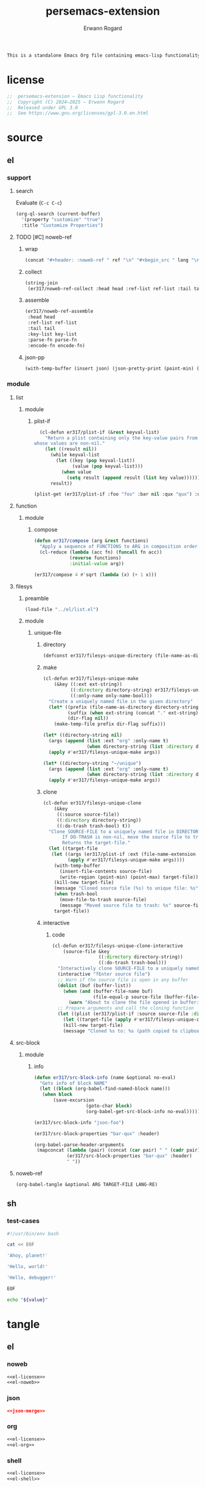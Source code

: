 #+title: persemacs-extension
#+author: Erwann Rogard
#+property: header-args :tangle no

#+name: doc-lead
#+begin_src org
  This is a standalone Emacs Org file containing emacs-lisp functionality.
#+end_src

* license

#+name: el-license
#+begin_src emacs-lisp
  ;;  persemacs-extension — Emacs Lisp functionality
  ;;  Copyright (C) 2024—2025 — Erwann Rogard
  ;;  Released under GPL 3.0
  ;;  See https://www.gnu.org/licenses/gpl-3.0.en.html
#+end_src

* source
** el
*** support
**** search

Evaluate (~C-c C-c~)
#+begin_src emacs-lisp
  (org-ql-search (current-buffer)
    '(property "customize" "true")
    :title "Customize Properties")
#+end_src

**** TODO [#C] noweb-ref
:PROPERTIES:
:created_on: <2025-05-27 Tue 00:11>
:uname:    @elitebook
:END:
:LOGBOOK:
- Note taken on [2025-05-27 Tue 00:12] \\
  Find a way to tangle this as an org file, while still being able to use it locally.
:END:

***** wrap

 #+name: el-wrap
 #+header: :var body=""
 #+header: :var ref=""
 #+header: :var lang=""
 #+begin_src emacs-lisp
   (concat "#+header: :noweb-ref " ref "\n" "#+begin_src " lang "\n" body "\n" "#+end_src")
 #+end_src

***** collect

#+name: el-collect
#+header: :var head="^sh-"
#+header: :var ref-list='()
#+header: :var tail="$"
#+header: :var order=':buffer
#+header: :results raw
#+begin_src emacs-lisp
  (string-join
   (er317/noweb-ref-collect :head head :ref-list ref-list :tail tail :order order) "\n")
#+end_src

#+RESULTS:
: er317/noweb-ref-collect

***** assemble

#+name: el-assemble
#+header: :var head="^json-"
#+header: :var ref-list='()
#+header: :var tail="$"
#+header: :var key-list='()
#+header: :var parse-fn='json-read-from-string
#+header: :var encode-fn='json-encode
#+begin_src emacs-lisp
  (er317/noweb-ref-assemble
   :head head
   :ref-list ref-list
   :tail tail
   :key-list key-list
   :parse-fn parse-fn
   :encode-fn encode-fn)
#+end_src

***** json-pp

#+name: el-json-pp
#+header: :var json=json-object
#+begin_src emacs-lisp
  (with-temp-buffer (insert json) (json-pretty-print (point-min) (point-max)) (buffer-string))
#+end_src

*** module
**** list
***** module
****** plist-if
#+header: :noweb-ref el-list-beta
#+begin_src emacs-lisp
  (cl-defun er317/plist-if (&rest keyval-list)
    "Return a plist containing only the key-value pairs from KEYVAL-LIST
whose values are non-nil."
    (let ((result nil))
      (while keyval-list
        (let ((key (pop keyval-list))
              (value (pop keyval-list)))
          (when value
            (setq result (append result (list key value))))))
      result))
#+end_src

#+RESULTS:
: er317/plist-if

#+header: :results raw verbatim
#+begin_src emacs-lisp
  (plist-get (er317/plist-if :foo "foo" :bar nil :qux "qux") :qux)
#+end_src

#+RESULTS:
"qux"

**** function
***** module
****** compose

#+header: :noweb-ref el-function-beta
#+begin_src emacs-lisp
  (defun er317/compose (arg &rest functions)
    "Apply a sequence of FUNCTIONS to ARG in composition order."
    (cl-reduce (lambda (acc fn) (funcall fn acc))
               (reverse functions)
               :initial-value arg))
#+end_src

#+RESULTS:
: er317/compose

#+header: :noweb-ref el-example
#+begin_src emacs-lisp
  (er317/compose 4 #'sqrt (lambda (x) (+ 1 x)))
#+end_src

#+RESULTS:
: 3.0

**** filesys
***** preamble

#+header: :noweb-ref el-filesys-beta
#+begin_src emacs-lisp
  (load-file "../el/list.el")
#+end_src

***** module
****** unique-file
******* directory
:PROPERTIES:
:customize: true
:END:

#+header: :noweb-ref el-filesys-beta
#+begin_src emacs-lisp
  (defconst er317/filesys-unique-directory (file-name-as-directory "~/unique") "Directory for storing unique files")
#+end_src

#+RESULTS:
: er317/filesys-unique-directory

******* make

#+header: :noweb-ref el-filesys-beta
#+begin_src emacs-lisp
  (cl-defun er317/filesys-unique-make
      (&key ((:ext ext-string))
            ((:directory directory-string) er317/filesys-unique-directory)
            ((:only-name only-name-bool)))
    "Create a uniquely named file in the given directory"
    (let* ((prefix (file-name-as-directory directory-string))
           (suffix (when ext-string (concat "." ext-string)))
           (dir-flag nil))
      (make-temp-file prefix dir-flag suffix)))
#+end_src

#+RESULTS:
: er317/filesys-unique-make

#+header: :noweb-ref el-example
#+begin_src emacs-lisp
  (let* ((directory-string nil)
    (args (append (list :ext "org" :only-name t)
                  (when directory-string (list :directory directory-string)))))
    (apply #'er317/filesys-unique-make args))
#+end_src

#+RESULTS:
: /home/erwann/unique/ZlyJWc.org

#+header: :noweb-ref el-example
#+begin_src emacs-lisp
  (let* ((directory-string "~/unique")
    (args (append (list :ext "org" :only-name t)
                  (when directory-string (list :directory directory-string)))))
    (apply #'er317/filesys-unique-make args))
#+end_src

#+RESULTS:
: /home/erwann/unique/GPmUqe.org

******* clone

#+header: :noweb-ref el-filesys-beta
#+begin_src emacs-lisp
  (cl-defun er317/filesys-unique-clone
      (&key
       ((:source source-file))
       ((:directory directory-string))
       ((:do-trash trash-bool) t))
    "Clone SOURCE-FILE to a uniquely named file in DIRECTORY-STRING.
         If DO-TRASH is non-nil, move the source file to trash.
         Returns the target-file."
    (let ((target-file
  	 (let ((args (er317/plist-if :ext (file-name-extension source-file) :only-name nil :directory directory-string)))
    	   (apply #'er317/filesys-unique-make args))))
      (with-temp-buffer
        (insert-file-contents source-file)
        (write-region (point-min) (point-max) target-file))
      (kill-new target-file)
      (message "Cloned source file (%s) to unique file: %s" source-file target-file)
      (when trash-bool
        (move-file-to-trash source-file)
        (message "Moved source file to trash: %s" source-file))
      target-file))
#+end_src

#+RESULTS:
: er317/filesys-unique-clone

******* interactive
******** code

#+header: :noweb-ref el-filesys-beta
#+begin_src emacs-lisp
  (cl-defun er317/filesys-unique-clone-interactive
      (source-file &key
                   ((:directory directory-string))
                   ((:do-trash trash-bool)))
    "Interactively clone SOURCE-FILE to a uniquely named one."
    (interactive "fEnter source file")
    ;; Warn if the source file is open in any buffer
    (dolist (buf (buffer-list))
      (when (and (buffer-file-name buf)
                 (file-equal-p source-file (buffer-file-name buf)))
        (warn "About to clone the file opened in buffer: %s" (buffer-name buf))))
    ;; Prepare arguments and call the cloning function
    (let ((plist (er317/plist-if :source source-file :directory directory-string :do-trash trash-bool)))
      (let ((target-file (apply #'er317/filesys-unique-clone plist)))
      (kill-new target-file)
      (message "Cloned %s to: %s (path copied to clipboard)" source-file target-file))))
#+end_src

#+RESULTS:
: er317/filesys-unique-clone-interactive

**** src-block
***** module
****** info

#+header: :noweb-ref el-src-block-beta
#+begin_src emacs-lisp
  (defun er317/src-block-info (name &optional no-eval)
    "Gets info of block NAME"
    (let ((block (org-babel-find-named-block name)))
  	 (when block
  		 (save-excursion
                     (goto-char block)
                     (org-babel-get-src-block-info no-eval)))))
#+end_src

#+RESULTS:
: er317/src-block-info

#+header:  :noweb-ref el-example
#+begin_src emacs-lisp
(er317/src-block-info "json-foo")
#+end_src

#+RESULTS:
| json | { "key" : "X" } | ((:colname-names) (:rowname-names) (:result-params replace) (:result-type . value) (:results . replace) (:exports . code) (:tangle . no) (:hlines . no) (:noweb . no) (:cache . no) (:session . none)) |   | json-foo-bar | 1239 | (ref:%s) |

#+header: :noweb-ref el-example
#+header: :results verbatim raw
#+begin_src emacs-lisp
  (er317/src-block-properties "bar-qux" :header)
#+end_src

#+RESULTS:
((":var value=\"qux\""))

#+header: :noweb-ref el-example
#+begin_src emacs-lisp
  (org-babel-parse-header-arguments
   (mapconcat (lambda (pair) (concat (car pair) " " (cadr pair)))
              (er317/src-block-properties "bar-qux" :header)
              " "))
#+end_src

#+RESULTS:
: ((:var . value="qux"))

**** noweb-ref
:PROPERTIES:
:CUSTOM_ID: source-el-noweb-ref
:EN:D

***** preamble

#+header: :noweb-ref el-filesys-beta
#+begin_src emacs-lisp
  (load-file "../el/shell.el")
#+end_src

***** module
****** expand

#+header: :noweb-ref el-noweb
#+begin_src emacs-lisp
  (cl-defun er317/noweb-ref-expand (&key regex)
    "Expands all source blocks whose :noweb-ref matches REGEX and returns their expanded contents, joined by SEP."
    (let ((results '()))
      (org-element-map (org-element-parse-buffer) 'src-block
        (lambda (src)
          (let* ((begin (org-element-property :begin src))
                 (info (save-excursion
                         (goto-char begin)
                         (org-babel-get-src-block-info t)))
                 (params (nth 2 info))  ; header arguments parsed by org-babel
                 (ref (cdr (assoc :noweb-ref params))))
            ;; (message "DEBUG parsed params: %S" params)
            (when (and ref (string-match-p regex ref))
              (let ((expanded (org-babel-expand-noweb-references info)))
                (push expanded results))))))
      (nreverse results)))
#+end_src

#+RESULTS:
: er317/noweb-ref-expand

#+header: :noweb yes
#+header: :results verbatim
#+header: :noweb-ref el-example
#+begin_src emacs-lisp
   (er317/noweb-ref-expand :regex "sh-\\(hello\\|ahoy\\)")
#+end_src

#+RESULTS:
: ("'Hello, world!'" "'Hello, debugger!'" "'Ahoy, planet!'")

****** TODO collect

Pending:
[ ] Test

#+header: :noweb-ref el-noweb
#+begin_src emacs-lisp
  (cl-defun er317/noweb-ref-collect
      (&key head ref-list tail (results '()) (order :buffer))
    "Collect source blocks matching REF-LIST in ORDER (:buffer or :ref-list)."
    (pcase order
      (:ref-list
       ;; One-by-one regex match per ref
       (if (null ref-list)
           results
         (let* ((ref (car ref-list))
                (regex (concat (or head "") ref (or tail "")))
                (segment-results (apply #'er317/noweb-ref-expand `(:regex ,regex))))
           (er317/noweb-ref-collect
            :head head
            :ref-list (cdr ref-list)
            :tail tail
            :results (append results segment-results)
            :order order))))
      (:buffer
       ;; Collapse ref-list into a single regex, match in buffer order
       (let* ((regex-body (mapconcat #'identity ref-list "\\|"))
              (regex (concat (or head "") "\\(" regex-body "\\)" (or tail "")))
              (segment-results (apply #'er317/noweb-ref-expand `(:regex ,regex))))
         (append results segment-results)))
      (_ (error "Unknown :order %s" order))))
#+end_src

#+RESULTS:
: er317/noweb-ref-collect

Evaluate (~C-c C-c~)
#+call: el-collect[:post el-wrap(body=*this*,lang="sh",ref="sh-coll")](ref-list='("shebang" "cat-eof" "hello" "ahoy" "eof"), order=':buffer)

#+RESULTS:
#+header: :noweb-ref sh-coll
#+begin_src sh
#!/usr/bin/env bash
cat << EOF 
'Ahoy, planet!'
'Hello, world!'
'Hello, debugger!'
EOF
#+end_src

Evaluate (~C-c C-c~)
#+call: el-collect[:post el-wrap(body=*this*,lang="sh",ref="sh-coll")](ref-list='("shebang" "cat-eof" "hello" "ahoy" "eof"), order=':ref-list)

#+RESULTS:
#+header: :noweb-ref sh-coll
#+begin_src sh
#!/usr/bin/env bash
cat << EOF 
'Hello, world!'
'Hello, debugger!'
'Ahoy, planet!'
EOF
#+end_src

****** encode

#+header: :noweb-ref el-noweb
#+begin_src emacs-lisp
  (cl-defun er317/noweb-ref-assemble
      (&key key-list head ref-list tail parse-fn encode-fn)
    "Expand noweb REF-LIST, each surrounded by HEAD and TAIL.
  PARSE-FN parses the raw strings; 
  ENCODE-FN turns parsed data into final output.
  When provided, KEY-LIST is passed to ENCODE-FN."
    (let* ((raw-blocks (er317/noweb-ref-collect :head head :ref-list ref-list :tail tail))
           (parsed-list (mapcar parse-fn raw-blocks)))
      (when (and key-list
                 (/= (length key-list) (length parsed-list)))
        (error "key-list and parsed-list must be of equal length"))
      (funcall encode-fn
               (if key-list
                   (cl-pairlis key-list parsed-list)
                 parsed-list))))
#+end_src

#+RESULTS:
: er317/noweb-ref-assemble

***** example

#+name: json-object
#+call: el-assemble[:results raw](ref-list='("foo" "bar" "qux"), key-list='("foo" "bar" "qux"))

#+RESULTS: json-object
{"foo":{"key":"X"},"bar":{"key":"Y"},"qux":[{"key":"W"},{"key":"Z"}]}

#+name: json-pp
#+call: el-json-pp[:results raw](json=json-object)

#+RESULTS: json-pp
{
  "foo": {
    "key": "X"
  },
  "bar": {
    "key": "Y"
  },
  "qux": [
    {
      "key": "W"
    },
    {
      "key": "Z"
    }
  ]
}

#+call: el-assemble[:post el-wrap(body=*this*,lang="json",ref="json-merge") :results raw](ref-list='("foo" "bar" "qux"), key-list='("foo" "bar" "qux"))

#+RESULTS:
#+header: :noweb-ref json-merge
#+begin_src json
{"foo":{"key":"X"},"bar":{"key":"Y"},"qux":[{"key":"W"},{"key":"Z"}]}
#+end_src

**** org
***** module
****** element

#+header: :noweb-ref el-org-beta
#+begin_src emacs-lisp
  (defun er317/filter-block-names (regex &optional file)
    "Filter the source block names using REGEX in FILE."
    (let ((block-names (reverse (org-babel-src-block-names file))))
      (cl-remove-if-not (lambda (block) (string-match-p regex block)) block-names)))
#+end_src

#+RESULTS:
: er317/filter-block-names

#+begin_src emacs-lisp
  (defun er317/element-headers-as-properties (element) "Element properties retrievable using plist-get"
         (flatten-list  (mapcar (lambda (string) (org-babel-parse-header-arguments string)) (org-element-property element))))
#+end_src

****** src-block

#+header: :noweb-ref el-src-block-beta
#+begin_src emacs-lisp
  (defun er317/src-block-element (name) "Return the whole block element"
         (save-excursion
  	 (goto-char (org-babel-find-named-block name))
  	 (org-element-at-point)))
#+end_src

#+header: :noweb-ref el-example
#+begin_src emacs-lisp
  (er317/src-block-element "bar-qux")
#+end_src

#+header: :noweb-ref el-src-block-beta
#+begin_src emacs-lisp
  (defun er317/src-block-properties (name &rest properties)
    "Return block properties from the named block element. Defaults to :value if no properties are given."
    (let* ((element (er317/src-block-element name))  ;; Use er317/src-block-element to get the block
           (props (if properties
                      properties
                    '(:value))))  ;; Default to :value if no properties are provided
      (mapcar (lambda (prop)
                (org-element-property prop element))  ;; Get each property using org-element-property
              props)))
#+end_src

****** subtree
******* paste

#+header: :noweb-ref el-org
#+begin_src emacs-lisp
    (cl-defun er317/org-subtree-paste
        (&key (target-file (buffer-file-name))
              (target-pos (point))
              (level-fn (lambda (level) (+ level 1))))
      "Paste into TARGET, the subtree in the clipboard.
    The level is set by LEVEL-FN; by default = point level +1.
  Tip: use `org-cut-subtree` prior to this one."
      (interactive)
      (unless (org-kill-is-subtree-p)
        (user-error "Clipboard does not contain a valid Org subtree"))
      (let (level)
        (with-current-buffer (find-file-noselect target-file)
          (goto-char target-pos)
          (setq level (funcall level-fn (org-current-level)))
  	(message "DEBUG: %s" level)
          (org-end-of-subtree)
          (org-paste-subtree level nil nil t)
          (save-buffer)
  	(format "Pasted subtree at level %d in %s" level target-file))))
#+end_src

#+RESULTS:
: er317/org-subtree--paste

******* promote

#+header: :noweb-ref org-subtree-beta
#+begin_src emacs-lisp
(defun er317/org-subtree-promote ()
  "Promote the current Org subtree.
If the top heading is level 1, replace it with a `#+TITLE:` line,
then promote the rest of the subtree."
  (interactive)
  (save-excursion
    (org-back-to-heading t)
    (let ((level (org-current-level))
          (title (org-get-heading t t t t))
          (heading-start (point))
          region-start region-end)
      (if (= level 1)
          (progn
            ;; Save where heading starts
            (setq region-start (progn
                                 (forward-line 1)
                                 (point)))
            (org-end-of-subtree t t)
            (setq region-end (point))

            ;; Replace heading line with #+TITLE:
            (goto-char heading-start)
            (delete-region (line-beginning-position) (1+ (line-end-position)))
            (insert (format "#+TITLE: %s\n" title))

            ;; Promote nested subtree (if any)
            (when (< region-start region-end)
              (org-map-region
               (lambda () (org-promote-subtree))
               region-start region-end)))
        ;; Otherwise just promote normally
        (org-promote-subtree)))))
#+end_src

#+RESULTS:
: er317/org-subtree-promote

****** refactor
******* define

#+header: :noweb-ref el-org-beta
#+begin_src emacs-lisp
  (cl-defmacro er317/org-refactor-define (&key
      					     ((:source source-fn))
      					     ((:args args-lambda))
      					     ((:result result-lambda))
      					     ((:target target-fn)))
    `(cl-defun ,target-fn (&rest keyval)
       ,(format "Wrapper around `%s` with optional input/output transformation." source-fn)
       (let* ((result-raw (if ,args-lambda
                              (let ((args-list (apply ,args-lambda keyval)))
                                (apply ,source-fn args-list))
                            (,source-fn)))
              (result (if ,result-lambda
  			(funcall ,result-lambda result-raw)
                        (progn
  			(warn "No output function found for %s; returning raw output instead" ',target-fn)
  			result-raw))))
         result)))
#+end_src

#+RESULTS:
: er317/org-refactor-define

******* example

#+header: :noweb-ref el-example
#+begin_src emacs-lisp
    (defun my-source-fn (x y) (+ x y))
#+end_src

#+RESULTS:
: my-source-fn

#+header: :noweb-ref el-example
#+begin_src emacs-lisp  
  (er317/org-refactor-define
   :source 'my-source-fn
   :args (lambda (&rest kv) (list (plist-get kv :x) (plist-get kv :y))) ;; ignore input
   :result (lambda (result) (* result 10))
   :target my-wrapped-fn)
#+end_src

#+RESULTS:
: my-wrapped-fn

#+header: :noweb-ref el-example
#+begin_src emacs-lisp  
  (my-wrapped-fn :x 2 :y 3) ;; => 30
#+end_src

#+RESULTS:
: 50

******* apply

#+header: :noweb-ref el-org-beta
#+begin_src emacs-lisp
  (er317/org-refactor-define
   :source org-heading-components
   :target er317/org-heading-components
   :args nil
   :result (lambda (list)
             (let ((keyval-list '(:level 0 :reduced-level 1 :todo-keyword 2 :priority 3 :headline 4 :tags 5))
                   (result '()))
               (while keyval-list
                 (let ((key (pop keyval-list))
                       (pos (pop keyval-list)))
                   (push key result)
                   (push (nth pos list) result)))
               (nreverse result))))
#+end_src

#+RESULTS:
: er317/org-heading-components

****** global

#+header: :noweb-ref el-org-beta
#+begin_src emacs-lisp
  (cl-defun er317/org-global-header-position-next (&optional buffer)
    "Return the BUFFER position where the next global header line (e.g. `#+property:`) should be inserted."
    (with-current-buffer (or buffer (current-buffer))
      (save-excursion
        (goto-char (point-min))
        (while (looking-at "^#\\+\\w+:")
          (forward-line 1))
        (point))))
#+end_src

***** property
****** define

#+header: :noweb-ref el-org-beta
#+begin_src emacs-lisp
  (cl-defmacro er317/org-property-define (&key
                                        ((:name name-symb))
                                        ((:key key-string))
                                        ((:value value-lambda)))
    "Create a function NAME-SYMB to set Org property KEY-STRING using VALUE-LAMBDA."
    (let ((name-symb (or name-symb
                         (intern (concat "er317/org-property-" key-string)))))
      `(cl-defun ,name-symb (&rest keyval)
         ,(format "Set the Org property %s using a computed value." key-string)
         (let ((value (save-excursion (apply ,value-lambda keyval))))
           (org-set-property ,key-string value)))))
#+end_src

#+RESULTS:
: er317/org-property-define

****** apply

#+header: :noweb-ref el-org-beta
#+begin_src emacs-lisp
  (er317/org-property-define
   :key "parent-id"
   :value (lambda ()
            (when (org-up-heading-safe)
              (org-id-get-create))))
#+end_src

#+RESULTS:
: er317/org-property-parent-id

**** shell
***** module
****** jq

#+header: :noweb-ref el-shell
#+begin_src emacs-lisp
  (cl-defun er317/jq-file (&key filter file options)
    "Apply a jq FILTER to a JSON FILE and return the result."
    (let* ((parts (delq nil (append (list "jq") options (list (format "'%s'" filter) file)))) (command (string-join parts " ")))
;;    (message "DEBUG: parts: %s" parts)
;;    (message "DEBUG: command: %s" command)
    (shell-command-to-string command)))
#+end_src

#+RESULTS:
: er317/jq-file

****** string

#+header: :noweb-ref el-shell
#+begin_src emacs-lisp
  (cl-defun er317/jq-string (&key filter string options)
    "Apply a jq filter to a JSON string and return the result."
    (let* ((temp-file (make-temp-file nil nil ".json"))
           (result (progn
                     (with-temp-file temp-file
                       (insert string))
                     (er317/jq-file :filter filter :file temp-file :options options))))
      (delete-file temp-file)
      (format "%s" result)))
#+end_src

#+RESULTS:
: er317/jq-string

#+header: :noweb-ref el-example
#+header: :results raw
#+header: :var json-object=(org-babel-ref-resolve "json-foo")
#+header: :wrap src json
#+begin_src emacs-lisp  
  (er317/jq-string :filter "." :string json-object :options '("-c"))
#+end_src

#+RESULTS:
#+begin_src json
{"key":"X"}
#+end_src

** json
*** test-cases

#+header: :noweb-ref json-foo
#+begin_src json
  {
      "key" : "X"
  }
#+end_src

#+header: :noweb-ref json-bar
#+begin_src json
  {
      "key" : "Y"
  }
#+end_src

#+header: :noweb-ref json-qux
#+begin_src json
  [
      {
  	"key":"W"
      },
      {
  	"key":"Z"
      }
  ]
#+end_src

#+header: :noweb-ref json-baz
#+begin_src sh
  {
      "file":
      ["John	Doe",
       "Jane Smith"]
  }
#+end_src

** org
*** support

#+header: :noweb-ref org-support
#+begin_src org
  ,#+name: el-collect
  ,#+header: :results raw
  ,#+header: :var head="^sh-"
  ,#+header: :var tail="$"
  ,#+header: :var ref-list='("foo" "bar" "foo")
  ,#+begin_src emacs-lisp
    (string-join
     (er317/noweb-ref-collect :head head :ref-list ref-list :tail tail) "\n")
  ,#+end_src
#+end_src

*** test-cases
**** tbl

#+name: tbl-foo-bar-string
| "foo" | "x" |
| "bar" | "y" |

#+name: tbl-foo-bar-dir
| "foo" | "./foo" |
| "bar" | "./bar" |
*** notes
**** TODO tangle
:PROPERTIES:
:created_on: <2025-05-22 Thu 20:10>
:uname:    @elitebook
:END:
:LOGBOOK:
- Note taken on [2025-05-22 Thu 20:11] \\
  TARGET-FILE not seem reliable
:END:

#+begin_src emacs-lisp
  (org-babel-tangle &optional ARG TARGET-FILE LANG-RE)
#+end_src

** sh
*** test-cases

#+header: :noweb-ref sh-shebang
#+begin_src sh
  #!/usr/bin/env bash
#+end_src

#+header: :noweb-ref sh-cat-eof
#+begin_src sh
  cat << EOF 
#+end_src

#+header: :noweb-ref sh-ahoy
#+begin_src sh
  'Ahoy, planet!'
#+end_src

#+header: :noweb-ref sh-hello
#+begin_src sh
  'Hello, world!'
#+end_src

#+header: :noweb-ref sh-hello
#+begin_src sh
  'Hello, debugger!'
#+end_src

#+header: :noweb-ref sh-eof
#+begin_src sh
  EOF
#+end_src

#+name: bar-qux
#+header: :var value="qux"
#+begin_src sh
  echo "${value}"
#+end_src

* tangle
** el
*** noweb
:PROPERTIES:
:header-args: :tangle "../el/noweb.el"
:END:

#+header: :noweb yes
#+begin_src emacs-lisp
  <<el-license>>
  <<el-noweb>>
#+end_src

*** json
:PROPERTIES:
:header-args: :tangle "../json/merge.json"
:END:

#+header: :noweb yes
#+begin_src json
  <<json-merge>>
#+end_src

*** org
:PROPERTIES:
:header-args: :tangle "../org/org.el"
:END:

#+header: :noweb yes
#+begin_src emacs-lisp
  <<el-license>>
  <<el-org>>
#+end_src

#+RESULTS:
: er317/noweb-concat

*** shell
:PROPERTIES:
:header-args: :tangle "../el/shell.el"
:END:

#+header: :noweb yes
#+begin_src emacs-lisp
  <<el-license>>
  <<el-shell>>
#+end_src
* trash
** table
:LOGBOOK:
- Note taken on [2025-05-25 Sun 21:55] \\
  Works, but just not needed anymore.
:END:

*** module
**** field-address
***** code
#+header: :noweb-ref el-table
#+begin_src emacs-lisp
  (defun er317/function-table-field-address (index)
    "Table address for field INDEX"
    (format "@1$%d..@>$%d" index index))
  (defalias 'er317/field-address 'er317/function-table-field-address)
#+end_src

#+RESULTS:
: er317/field-address

***** example
#+header: :noweb-ref el-example
#+begin_src emacs-lisp
  (er317/field-address 2)
#+end_src

#+RESULTS:
: @1$2..@>$2

**** get-range
***** code
#+header: :noweb-ref el-table
#+begin_src emacs-lisp
  (defun er317/function-table-get-range-at-file (tbl-id range-address &optional file-name)
    "Get list of values in RANGE-ADDRESS from TBL-ID at FILE-NAME.
       Credits: https://redd.it/r2nig7"
    (let ((file-name (or file-name (buffer-file-name (current-buffer)))))
      (with-current-buffer (find-file-noselect file-name)
        (let ((result-with-properties
               (org-table-get-remote-range tbl-id range-address)))
          (mapcar (lambda (s)
                    (substring-no-properties (substring s 1 -1)))
                  result-with-properties)))))
  (defalias 'er317/table-range 'er317/function-table-get-range-at-file)
#+end_src

#+RESULTS:
: er317/table-range

***** example

#+header: :noweb-ref el-example
#+header: :results value verbatim
#+begin_src emacs-lisp
(er317/table-range "tbl-foo-bar-string" (format "@1$%d..@>$%d" 2 2))
#+end_src

#+RESULTS:
: ("x" "y")

**** lookup
***** code
#+header: :noweb-ref el-table
#+begin_src emacs-lisp
    (defun er317/function-table-lookup (tbl-id key &optional file-name key-index value-index match-predicate)
      "Lookup field KEY-INDEX and return corresponding entry in field VALUE-INDEX from table TBL-ID."
      (interactive)
      (let ((key-address (er317/field-address (or key-index 1)))
            (value-address (er317/field-address (or value-index 2)))
            (file-name (or file-name (buffer-file-name (current-buffer))))
            (match-predicate (or match-predicate 'string-match-p)))
        (let ((key-range (er317/table-range tbl-id key-address file-name))
              (value-range (er317/table-range tbl-id value-address file-name)))
          (org-lookup-first key key-range value-range 'string-match-p))))
  (defalias 'er317/table-lookup 'er317/function-table-lookup)
#+end_src

#+RESULTS:
: er317/table-lookup

***** example

#+header: :noweb-ref el-example
#+begin_src emacs-lisp
(er317/table-lookup "tbl-foo-bar-string" "foo")
#+end_src

#+RESULTS:
: x

#+header: :noweb-ref el-example
#+begin_src emacs-lisp
(er317/table-lookup "tbl-foo-bar-string" "bar")
#+end_src

#+RESULTS:
: y

* scratch
** sh

#+begin_src sh
  json=$(
      cat <<'EOF'
  {
    "file":
    ["John\tDoe",
     "Jane\tSmith"]
  }
  EOF
      )

  # Iterate over each line in the array, splitting on tab
  echo "$json" | jq -r '.file[]' | while IFS=$'\t' read -r first last; do
      printf 'first=%s; last=%s\n' "$first" "$last"
  done

#+end_src

#+RESULTS:
| first=John; | last=Doe   |
| first=Jane; | last=Smith |
